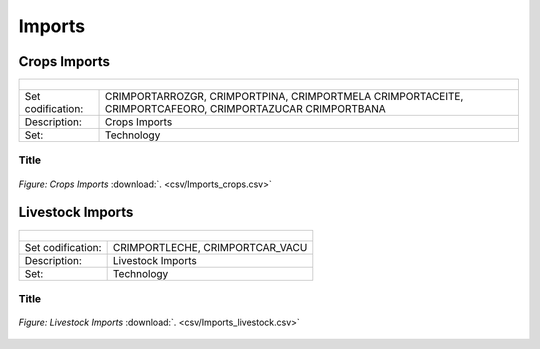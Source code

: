 Imports
==================================

Crops Imports
++++++++++

+-------------------------------------------------+-------+--------------+--------------+--------------+--------------+
| .. figure:: img/img_crops_imports_exports.png                                                                       |
|    :align:   center                                                                                                 |
|    :width:   500 px                                                                                                 |
+-------------------------------------------------+-------+--------------+--------------+--------------+--------------+
| Set codification:                                       |CRIMPORTARROZGR, CRIMPORTPINA, CRIMPORTMELA                |
|                                                         |CRIMPORTACEITE, CRIMPORTCAFEORO, CRIMPORTAZUCAR            |
|                                                         |CRIMPORTBANA                                               |
+-------------------------------------------------+-------+--------------+--------------+--------------+--------------+
| Description:                                            |Crops Imports                                              |
+-------------------------------------------------+-------+--------------+--------------+--------------+--------------+
| Set:                                                    |Technology                                                 |
+-------------------------------------------------+-------+--------------+--------------+--------------+--------------+


Title
---------

.. figure::  parameters/Imports_crops.png
   :align:   center
   :width:   550 px
   
   *Figure: Crops Imports* :download:`. <csv/Imports_crops.csv>`

Livestock Imports
++++++++++

+-------------------------------------------------+-------+--------------+--------------+--------------+--------------+
| .. figure:: img/img_livestock_imports_exports.png                                                                   |
|    :align:   center                                                                                                 |
|    :width:   500 px                                                                                                 |
+-------------------------------------------------+-------+--------------+--------------+--------------+--------------+
| Set codification:                                       |CRIMPORTLECHE, CRIMPORTCAR_VACU                            |
+-------------------------------------------------+-------+--------------+--------------+--------------+--------------+
| Description:                                            | Livestock Imports                                         |
+-------------------------------------------------+-------+--------------+--------------+--------------+--------------+
| Set:                                                    |Technology                                                 |
+-------------------------------------------------+-------+--------------+--------------+--------------+--------------+


Title
---------

.. figure::  parameters/Imports_livestock.png
   :align:   center
   :width:   550 px
   
   *Figure: Livestock Imports* :download:`. <csv/Imports_livestock.csv>`
